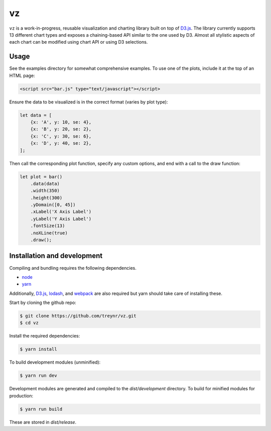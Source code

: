 
vz
==

``vz`` is a work-in-progress, reusable visualization and charting library built on
top of `D3.js`__.
The library currently supports 13 different chart types and exposes a
chaining-based API similar to the one used by D3.
Almost all stylistic aspects of each chart can be modified using chart API or
using D3 selections.

.. __: https://github.com/d3/d3

Usage
-----

See the examples directory for somewhat comprehensive examples.
To use one of the plots, include it at the top of an HTML page:

.. code:: html

    <script src="bar.js" type="text/javascript"></script>

Ensure the data to be visualized is in the correct format (varies by plot type):

.. code:: javascript

    let data = [
        {x: 'A', y: 10, se: 4},
        {x: 'B', y: 20, se: 2},
        {x: 'C', y: 30, se: 6},
        {x: 'D', y: 40, se: 2},
    ];

Then call the corresponding plot function, specify any custom options, and end
with a call to the draw function:

.. code:: javascript

    let plot = bar()
        .data(data)
        .width(350)
        .height(300)
        .yDomain([0, 45])
        .xLabel('X Axis Label')
        .yLabel('Y Axis Label')
        .fontSize(13)
        .noXLine(true)
        .draw();


Installation and development
----------------------------

Compiling and bundling requires the following dependencies.

- node__
- yarn__

Additionally, `D3.js`__, lodash__, and webpack__ are also required but yarn
should take care of installing these.

.. __: https://nodejs.org/en/
.. __: https://legacy.yarnpkg.com/lang/en/
.. __: https://d3js.org/
.. __: https://lodash.com/
.. __: https://webpack.js.org/

Start by cloning the github repo:

.. code:: text

    $ git clone https://github.com/treynr/vz.git
    $ cd vz

Install the required dependencies:

.. code:: text

    $ yarn install

To build development modules (unminified):

.. code:: text

    $ yarn run dev

Development modules are generated and compiled to the `dist/development`
directory.
To build for minified modules for production:

.. code:: text

    $ yarn run build

These are stored in `dist/release`.
